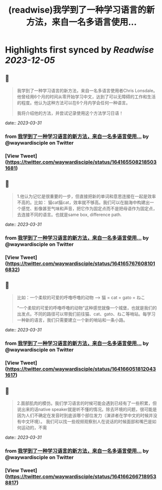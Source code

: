 :PROPERTIES:
:title: (readwise)我学到了一种学习语言的新方法，来自一名多语言使用...
:END:

:PROPERTIES:
:author: [[waywardisciple on Twitter]]
:full-title: "我学到了一种学习语言的新方法，来自一名多语言使用..."
:category: [[tweets]]
:url: https://twitter.com/waywardisciple/status/1641655082185031681
:image-url: https://pbs.twimg.com/profile_images/1674835067552825344/3mzrJEPa.jpg
:END:

* Highlights first synced by [[Readwise]] [[2023-12-05]]
** 📌
#+BEGIN_QUOTE
我学到了一种学习语言的新方法，来自一名多语言使用者Chris Lonsdale。他曾经用6个月的时间从零开始学习中文，达到了可以无障碍的工作和生活的程度。他认为这种方法可以在6个月内学会任何一种语言。

我将介绍他的方法，并尝试记录使用这个方法学习日语！ 
#+END_QUOTE
    date:: [[2023-03-31]]
*** from _我学到了一种学习语言的新方法，来自一名多语言使用..._ by @waywardisciple on Twitter
*** [View Tweet](https://twitter.com/waywardisciple/status/1641655082185031681)
** 📌
#+BEGIN_QUOTE
1.他认为记忆是很重要的一步，但直接把新的单词和意思连接在一起是效率不高的。比如： 猫cat猫cat，效率就不够高。我们可以在脑海中构建出一个感觉、影像甚至气味和声音，把它作为固定点而不是把母语作为固定点，去连接不同的语言。也就是same box, difference path. 
#+END_QUOTE
    date:: [[2023-03-31]]
*** from _我学到了一种学习语言的新方法，来自一名多语言使用..._ by @waywardisciple on Twitter
*** [View Tweet](https://twitter.com/waywardisciple/status/1641657676081016832)
** 📌
#+BEGIN_QUOTE
比如：一个柔软的可爱的呼噜呼噜的动物 --> 猫 = cat = gato = ねこ

“一个柔软的可爱的呼噜呼噜的动物”这种感觉就像一个城堡，也就是我们的出发点。不同的路径可以带我们前往猫、cat、gato、ねこ等哨站。每学习一种新的语言，我们只需要建立一个新的哨站和一条小路。 
#+END_QUOTE
    date:: [[2023-03-31]]
*** from _我学到了一种学习语言的新方法，来自一名多语言使用..._ by @waywardisciple on Twitter
*** [View Tweet](https://twitter.com/waywardisciple/status/1641660518120431617)
** 📌
#+BEGIN_QUOTE
2.面部肌肉的模仿。我们学习语言的时候可能会遇到已经有了一些积累，但说出来的话native speaker就是听不懂的情况。除去环境的问题，很可能是因为人们不确定在发音时到底该哪个部位发力（演讲者在学中文的时候并没有中文环境）。
我们可以找一些视频观察别人在说话的时候面部和嘴巴是如何运动的，不需 
#+END_QUOTE
    date:: [[2023-03-31]]
*** from _我学到了一种学习语言的新方法，来自一名多语言使用..._ by @waywardisciple on Twitter
*** [View Tweet](https://twitter.com/waywardisciple/status/1641662667189538817)